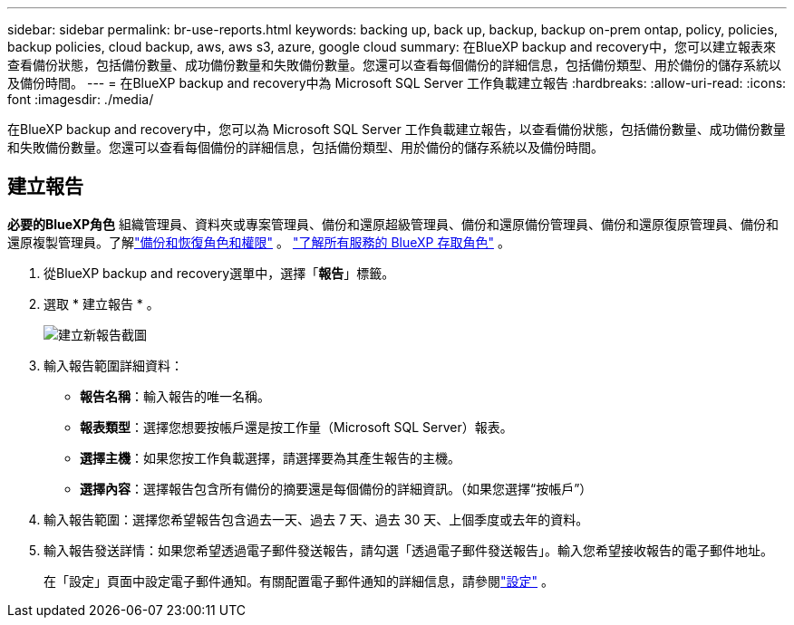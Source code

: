 ---
sidebar: sidebar 
permalink: br-use-reports.html 
keywords: backing up, back up, backup, backup on-prem ontap, policy, policies, backup policies, cloud backup, aws, aws s3, azure, google cloud 
summary: 在BlueXP backup and recovery中，您可以建立報表來查看備份狀態，包括備份數量、成功備份數量和失敗備份數量。您還可以查看每個備份的詳細信息，包括備份類型、用於備份的儲存系統以及備份時間。 
---
= 在BlueXP backup and recovery中為 Microsoft SQL Server 工作負載建立報告
:hardbreaks:
:allow-uri-read: 
:icons: font
:imagesdir: ./media/


[role="lead"]
在BlueXP backup and recovery中，您可以為 Microsoft SQL Server 工作負載建立報告，以查看備份狀態，包括備份數量、成功備份數量和失敗備份數量。您還可以查看每個備份的詳細信息，包括備份類型、用於備份的儲存系統以及備份時間。



== 建立報告

*必要的BlueXP角色* 組織管理員、資料夾或專案管理員、備份和還原超級管理員、備份和還原備份管理員、備份和還原復原管理員、備份和還原複製管理員。了解link:reference-roles.html["備份和恢復角色和權限"] 。  https://docs.netapp.com/us-en/bluexp-setup-admin/reference-iam-predefined-roles.html["了解所有服務的 BlueXP 存取角色"^] 。

. 從BlueXP backup and recovery選單中，選擇「*報告*」標籤。
. 選取 * 建立報告 * 。
+
image:../media/screen-br-reports.png["建立新報告截圖"]

. 輸入報告範圍詳細資料：
+
** *報告名稱*：輸入報告的唯一名稱。
** *報表類型*：選擇您想要按帳戶還是按工作量（Microsoft SQL Server）報表。
** *選擇主機*：如果您按工作負載選擇，請選擇要為其產生報告的主機。
** *選擇內容*：選擇報告包含所有備份的摘要還是每個備份的詳細資訊。（如果您選擇“按帳戶”）


. 輸入報告範圍：選擇您希望報告包含過去一天、過去 7 天、過去 30 天、上個季度或去年的資料。
. 輸入報告發送詳情：如果您希望透過電子郵件發送報告，請勾選「透過電子郵件發送報告」。輸入您希望接收報告的電子郵件地址。
+
在「設定」頁面中設定電子郵件通知。有關配置電子郵件通知的詳細信息，請參閱link:br-use-settings-advanced.html["設定"] 。


